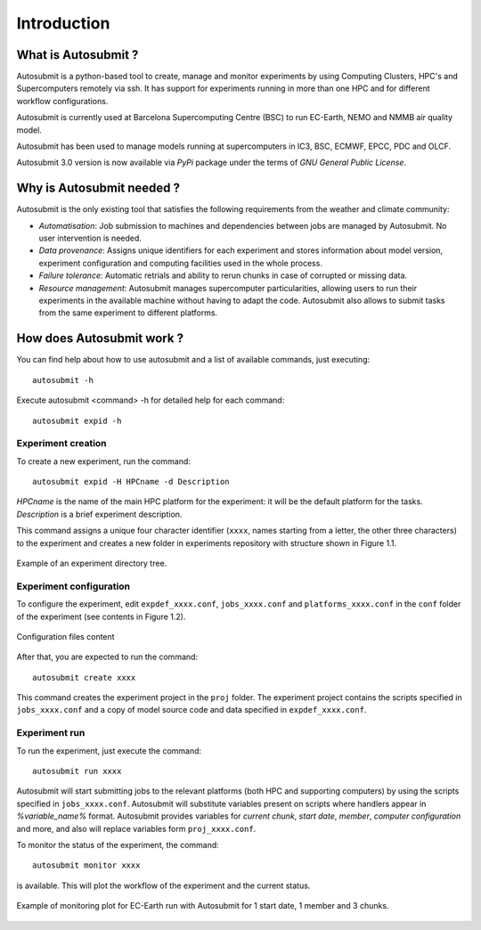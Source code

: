 ############
Introduction
############

What is Autosubmit ?
====================

Autosubmit is a python-based tool to create, manage and monitor experiments by using Computing Clusters, HPC's and
Supercomputers remotely via ssh. It has support for experiments running in more than one HPC and for different workflow
configurations.

Autosubmit is currently used at Barcelona Supercomputing Centre (BSC) to run EC-Earth, NEMO and  NMMB air quality model.

Autosubmit has been used to manage models running at supercomputers in IC3, BSC, ECMWF, EPCC, PDC and OLCF.

Autosubmit 3.0 version is now available via *PyPi* package under the terms of *GNU General Public License*.


Why is Autosubmit needed ?
==========================

Autosubmit is the only existing tool that satisfies the following requirements from the weather and climate community:

- *Automatisation*: Job submission to machines and dependencies between jobs are managed by Autosubmit. No user intervention is needed.
- *Data provenance*: Assigns unique identifiers for each experiment and stores information about model version, experiment configuration and computing facilities used in the whole process.
- *Failure tolerance*: Automatic retrials and ability to rerun chunks in case of corrupted or missing data.
- *Resource management*: Autosubmit manages supercomputer particularities, allowing users to run their experiments in the available machine without having to adapt the code. Autosubmit also allows to submit tasks from the same experiment to different platforms.


How does Autosubmit work ?
==========================

You can find help about how to use autosubmit and a list of available commands, just executing:
::

    autosubmit -h

Execute autosubmit <command> -h for detailed help for each command:
::

    autosubmit expid -h

Experiment creation
-------------------

To create a new experiment, run the command:
::

    autosubmit expid -H HPCname -d Description

*HPCname* is the name of the main HPC platform for the experiment: it will be the default platform for the tasks.
*Description* is a brief experiment description.

This command assigns a unique four character identifier (``xxxx``, names starting from a letter, the other three characters) to the experiment and creates a new folder in experiments repository with structure shown in Figure 1.1.

.. figure:: fig1.png
   :width: 33%
   :align: center
   :alt: experiment folder

   Example of an experiment directory tree.

Experiment configuration
------------------------

To configure the experiment, edit ``expdef_xxxx.conf``, ``jobs_xxxx.conf`` and ``platforms_xxxx.conf`` in the ``conf`` folder of the experiment (see contents in Figure 1.2).

.. figure:: fig2.png
   :width: 50%
   :align: center
   :alt: configuration files

   Configuration files content

After that, you are expected to run the command:
::

    autosubmit create xxxx

This command creates the experiment project in the ``proj`` folder. The experiment project contains the scripts specified in ``jobs_xxxx.conf`` and a copy of model source code and data specified in ``expdef_xxxx.conf``.

Experiment run
--------------

To run the experiment, just execute the command:

::

    autosubmit run xxxx

Autosubmit will start submitting jobs to the relevant platforms (both HPC and supporting computers) by using the scripts specified in ``jobs_xxxx.conf``. Autosubmit will substitute variables present on scripts where handlers appear in *%variable_name%* format. Autosubmit provides variables for *current chunk*, *start date*, *member*, *computer configuration* and more, and also will replace variables form ``proj_xxxx.conf``.

To monitor the status of the experiment, the command:

::

    autosubmit monitor xxxx

is available. This will plot the workflow of the experiment and the current status.

.. figure:: fig3.png
   :width: 70%
   :align: center
   :alt: experiment plot

   Example of monitoring plot for EC-Earth run with Autosubmit for 1 start date, 1 member and 3 chunks.


